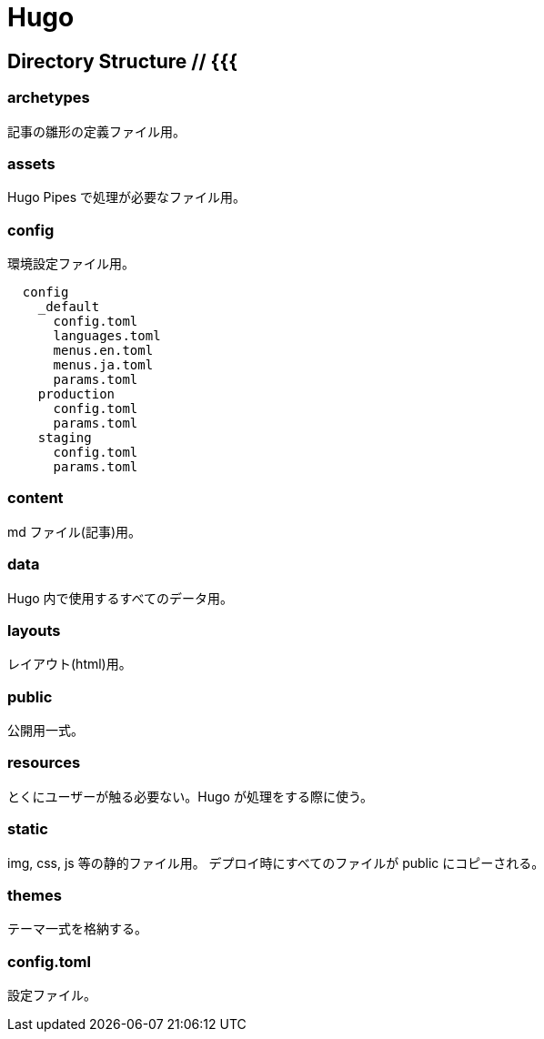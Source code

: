 // vim: ft=asciidoc fenc=utf-8

= Hugo

== Directory Structure // {{{

=== archetypes
記事の雛形の定義ファイル用。

=== assets
Hugo Pipes で処理が必要なファイル用。

=== config
環境設定ファイル用。

----
  config
    _default
      config.toml
      languages.toml
      menus.en.toml
      menus.ja.toml
      params.toml
    production
      config.toml
      params.toml
    staging
      config.toml
      params.toml
----

=== content
md ファイル(記事)用。

=== data
Hugo 内で使用するすべてのデータ用。

=== layouts
レイアウト(html)用。

=== public
公開用一式。

=== resources
とくにユーザーが触る必要ない。Hugo が処理をする際に使う。

=== static
img, css, js 等の静的ファイル用。
デプロイ時にすべてのファイルが public にコピーされる。

=== themes
テーマ一式を格納する。

=== config.toml
設定ファイル。

// }}}

